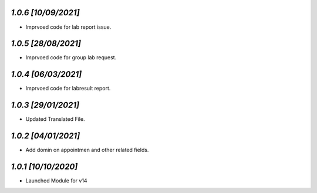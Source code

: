 `1.0.6                                                       [10/09/2021]`
***************************************************************************
- Imprvoed code for lab report issue.

`1.0.5                                                       [28/08/2021]`
***************************************************************************
- Imprvoed code for group lab request.

`1.0.4                                                       [06/03/2021]`
***************************************************************************
- Imprvoed code for labresult report.

`1.0.3                                                       [29/01/2021]`
***************************************************************************
- Updated Translated File.

`1.0.2                                                        [04/01/2021]`
***************************************************************************
- Add domin on appointmen and other related fields.

`1.0.1                                                        [10/10/2020]`
***************************************************************************
- Launched Module for v14
